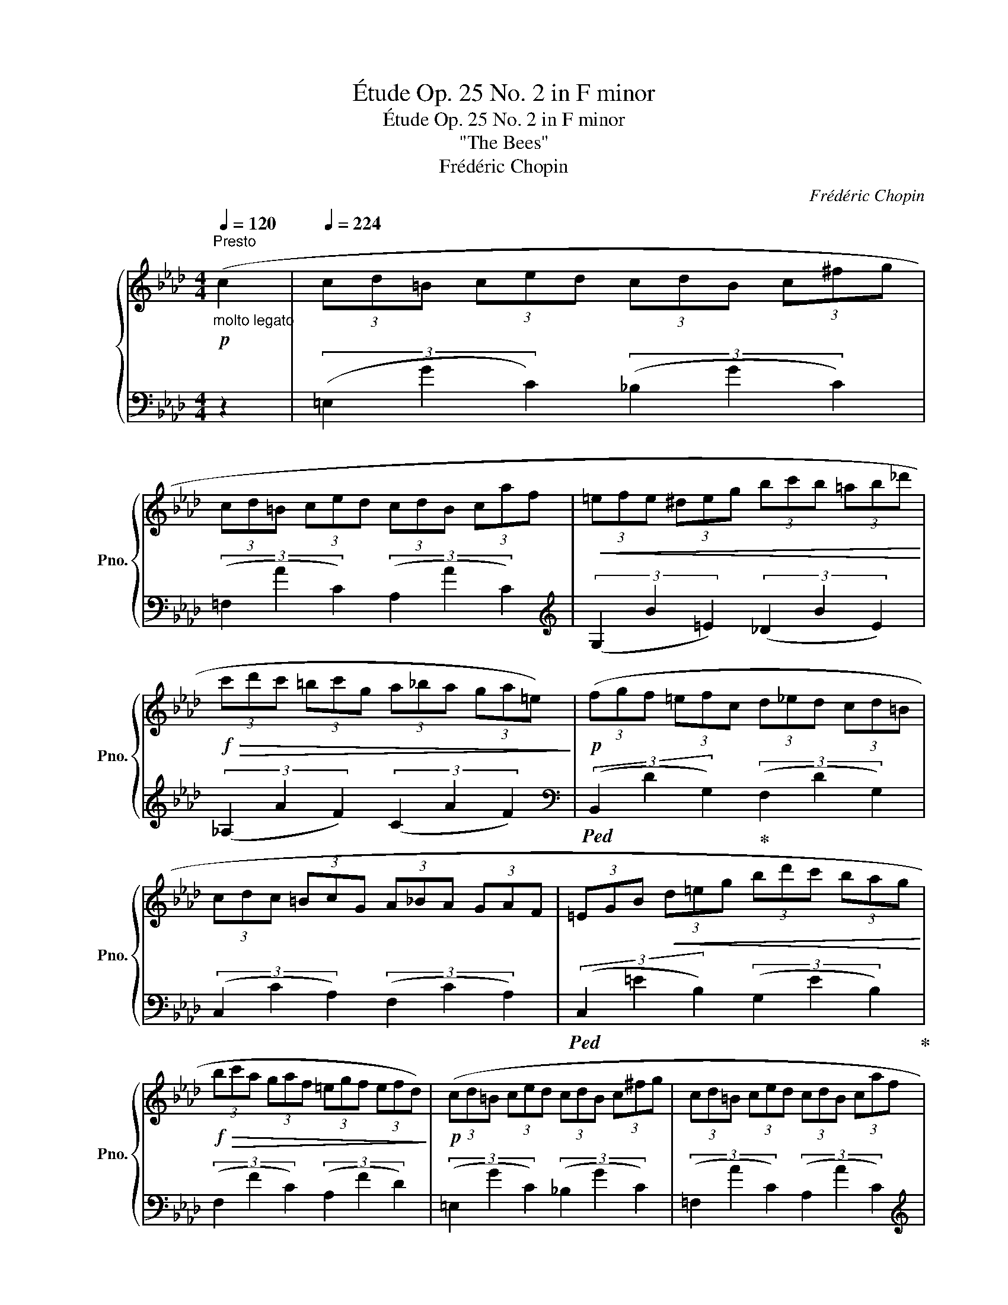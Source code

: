 X:1
T:Étude Op. 25 No. 2 in F minor
T:Étude Op. 25 No. 2 in F minor
T:"The Bees"
T:Frédéric Chopin
C:Frédéric Chopin
%%score { ( 1 3 ) | 2 }
L:1/8
Q:1/4=120
M:4/4
K:Ab
V:1 treble nm="鋼琴" snm="Pno."
V:3 treble 
V:2 bass 
V:1
!p!"_molto legato""^Presto" (c2 |[Q:1/4=224] (3c"_"d=B (3c"_"ed (3c"_"dB (3c"_"^fg | %2
 (3cd=B (3ced (3cdB (3caf |!<(! (3=efe (3^deg (3bc'b (3=ab_d'!<)! | %4
!f!!>(! (3c'd'c' (3=bc'g (3a_ba (3ga=e)!>)! |!p! (3(fgf (3=efc (3d_ed (3cd=B | %6
 (3cdc (3=BcG (3A_BA (3GAF | (3=EGB!<(! (3d=eg (3bd'c' (3bag!<)! | %8
!f!!>(! (3bc'a (3gaf (3=egf (3efd)!>)! |!p! (3(cd=B (3ced (3cdB (3c^fg | (3cd=B (3ced (3cdB (3caf | %11
!<(! (3efe (3=deg (3bc'b (3=abf'!<)! |!f! (3e'f'e' (3=d'e'=b!>(! (3c'_d'c' (3bc'!>)!g) | %13
!>(! (3(aba (3ga=e (3fgf!>)!!mp! (3efd | (3cdB (3GAB!<(! (3cde (3fga!<)! | %15
!f!!>(! (3gaf (3efd (3cd!>)!!mp!B (3cFG | (3ABA (3GA=A (3BcB (3c=FG) | %17
 (3(_ABA (3GA=A (3BcB (3c=FG | (3_ABA (3GAB (3cdc (3=Bcd | %19
[Q:1/4=216] (3cdc[Q:1/4=200] (3=B"_dimin."cd[Q:1/4=168] (3cdc[Q:1/4=104] (3dcd) | %20
!p![Q:1/4=224] (3(cd=B (3ced (3cdB (3c^fg | (3cd=B (3ced (3cdB (3caf | %22
!<(! (3=efe (3^deg (3bc'b (3=ab_d'!<)! |!f!!>(! (3c'd'c' (3=bc'g (3a_ba (3ga=e!>)! | %24
!p! (3fgf (3=efc (3d_ed (3cd=B) | (3(cdc (3=BcG (3A_BA (3GAF | %26
!<(! (3=EGB (3d=eg (3bd'c' (3bag!<)! |!f!!>(! (3bc'a (3gaf (3=egf (3efd!>)! | %28
!p! (3cd=B (3ced (3cdB (3c^fg) | (3(cd=B (3ced (3cdB (3caf |!<(! (3efe (3=deg (3bc'b (3=abf' | %31
 (3e'f'e'!<)!!f! (3=d'e'=b!>(! (3c'_d'c' (3bc'!>)!g |!>(! (3aba (3ga=e (3fgf (3efd)!>)! | %33
!mp! (3(cdB (3GAB (3cde (3fga |!f!!>(! (3gaf (3efd (3cd!>)!!mp!B (3cFG | (3ABA (3GA=A (3BcB (3cFG | %36
"_poco a poco cresc." (3_ABA (3GA=A (3BcB (3c=FG | (3_ABA (3GAB (3cdc!mf!!<(! (3=Bcd)!<)! | %38
!f! (3(efe!>(! (3fed (3cdc (3d=G=A!>)! | (3BcB (3=AB=B"_cresc." (3cdc (3d=GA | %40
 (3BcB (3=AB=B (3cdc (3d=GA |!f! (3_BcB!<(! (3=ABc (3=ded (3^cde)!<)! | %42
!ff! (3(fgf!>(! (3gfe (3=ded (3e=A=B!>)! |!f! (3c_dc (3=Bcg (3a_ba!>(! (3ga=e!>)! | %44
!>(! (3fgf (3_edc (3BAG (3FGA!>)! |!p! (3Gdc (3=Bcg (3a_ba (3ga=e) | (3(fgf (3_edc (3BAG (3FGA | %47
 (3Ggf (3=edc (3B"_smorz."AG (3FGA | (3Ggf (3=edc (3BAG (3FGA | (3Gdc (3=Bcd!pp!!<(! (3cdc (3Bcd | %50
[Q:1/4=216] (3cdc!<)!!f![Q:1/4=200]!>(! (3=Bcd[Q:1/4=168] (3cdc[Q:1/4=104] (3dcd)!>)! | %51
!p![Q:1/4=224] (3(cd=B (3ced (3cdB (3c^fg | (3cd=B (3ced (3cdB (3caf | %53
!<(! (3=efe (3^deg (3bc'b (3=ab_d'!<)! |!f! (3c'd'c'!>(! (3=bc'g (3a_ba (3ga!>)!!p!=e) | %55
!f!!>(! (3(fgf (3=efc (3d_ed (3cd=B!>)! |!mp! (3cdc (3=BcG (3A_BA (3GAF) | %57
 (3(=EGB!<(! (3d=eg (3bd')!<)!(.c' (3.b.a.g) |!f!!>(! (3(bc'a (3gaf (3=egf (3efd)!>)! | %59
!p! (3(cd=B (3ced (3cdB (3c^fg | (3cd=B (3ced (3cdB (3caf |!<(! (3=efe (3^deg (3bc'b (3=ab_d'!<)! | %62
!f!!8va(! (3c'a'g' (3_g'f'=e'!8va)! (3_e'=d'_d' (3c'_c'b) | %63
 (3(=a_ag!>(! (3f'd'b (3gfd (3B!>)!!mp!Gd |[Q:1/4=216] (3cd=B (3cA_B[Q:1/4=200] (3cdc (3dfe | %65
[Q:1/4=168] (3cdB (3ced[Q:1/4=104] (3BcA (3Bdc) | %66
[Q:1/4=150] (3(Fc'b (3agf[Q:1/4=200] (3edc (3B"_dimin."cd | %67
[Q:1/4=216] (3cc'b[Q:1/4=200] (3agf[Q:1/4=168] (3edc[Q:1/4=104] (3B[Q:1/4=46]c{e}"^""^"[Q:1/4=26]d{c} | %68
[Q:1/4=60]!pp! !arpeggio!c4[Q:1/4=50] c2[Q:1/4=40] c2 |[Q:1/4=30] !fermata![FAc]8) |] %70
V:2
 z2 | (3(=E,2"^" G2 C2) (3(_B,2"^" G2 C2) | (3(=F,2 A2 C2) (3(A,2 A2 C2) | %3
[K:treble] (3(G,2 B2 =E2) (3(_D2 B2 E2) | (3(_A,2 A2 F2) (3(C2 A2 F2) | %5
[K:bass]!ped! (3(B,,2 D2 G,2)!ped-up! (3(F,2 D2 G,2) | (3(C,2 C2 A,2) (3(F,2 C2 A,2) | %7
!ped! (3(C,2 =E2 B,2) (3(G,2 E2 B,2)!ped-up! | (3(F,2 F2 C2) (3(A,2 F2 D2) | %9
 (3(=E,2 G2 C2) (3(_B,2 G2 C2) | (3(=F,2 A2 C2) (3(A,2 A2 C2) | %11
[K:treble]!ped! (3(G,2 B2 E2) (3(_D2 B2 E2)!ped-up! |!ped! (3(_A,2 A2 E2) (3(C2 A2 E2)!ped-up! | %13
[K:bass]!ped! (3(D,2 F2 B,2) (3(A,2 F2 B,2)!ped-up! | (3(_E,2 E2 C2) (3(A,2 E2 C2) | %15
 (3(E,2 E2 D2) (3(G,2 E2 D2) |!ped! (3(A,,2 C2 E,2)!ped-up! (3(!>!_F,2 D2 E,2) | %17
!ped! (3(A,,2 C2 E,2)!ped-up! (3(!>!_F,2 D2 E,2) | %18
!ped! (3(A,,2 C2 E,2)!ped-up!!ped! (3(C,2 G,2 _B,2 | =E2)!ped-up! z2 z4 | %20
 (3(=E,2 G2 C2) (3(_B,2 G2 C2) | (3(=F,2 A2 C2) (3(A,2 A2 C2) | %22
[K:treble] (3(G,2 B2 =E2) (3(_D2 B2 E2) | (3(_A,2 A2 F2) (3(C2 A2 F2) | %24
[K:bass]!ped! (3(B,,2 D2 G,2)!ped-up! (3(F,2 D2 G,2) | (3(C,2 C2 A,2) (3(F,2 C2 A,2) | %26
!ped! (3(C,2 =E2 B,2) (3(G,2 E2 B,2)!ped-up! | (3(F,2 F2 C2) (3(A,2 F2 D2) | %28
 (3(=E,2 G2 C2) (3(_B,2 G2 C2) | (3(=F,2 A2 C2) (3(A,2 A2 C2) | %30
[K:treble]!ped! (3(G,2 B2 E2) (3(_D2 B2 E2)!ped-up! |!ped! (3(_A,2 A2 E2) (3(C2 A2 E2)!ped-up! | %32
[K:bass]!ped! (3(D,2 F2 B,2) (3(A,2 F2 B,2)!ped-up! | (3(_E,2 E2 C2) (3(A,2 E2 C2) | %34
 (3(E,2 E2 D2) (3(G,2 E2 D2) |!ped! (3(A,,2 C2 E,2)!ped-up! (3(!>!_F,2 D2 E,2) | %36
!ped! (3(A,,2 C2 E,2)!ped-up! (3(!>!_F,2 D2 E,2) | (3(A,,2 C2 E,2)!ped! (3(_G,,2 E2 _B,2) | %38
 (3(_G,2 E2 B,2)!ped-up! (3(F,2 E2 =A,2) |!ped! (3(B,,2 D2 F,2)!ped-up! (3(!>!_G,2 E2 F,2) | %40
!ped! (3(B,,2 D2 F,2)!ped-up! (3(!>!_G,2 E2 F,2) | %41
!ped! (3(B,,2 D2 F,2)!ped-up!!ped! (3(_A,,2 C2 F,2)!ped-up! | %42
!ped! (3(=D,2 C2 F,2)!ped-up!!ped! (3(G,,2 =B,2 F,2)!ped-up! | %43
!ped! (3(C,2 =E2 _B,2)!ped-up!!ped! (3(A,2 F2 C2)!ped-up! | %44
!ped! (3(C,2 D2 A,2) (3(F,2 D2 A,2)!ped-up! | (3(C,2 =E2 _B,2) (3(A,2 F2 C2) | %46
 (3(C,2 D2 A,2) (3(F,2 D2 A,2) |!ped! (3(C,2 =E2 G,2)!ped-up! (3(F,2 D2 A,2) | %48
!ped! (3(C,2 =E2 G,2)!ped-up! (3(F,2 D2 A,2) |!ped! (3(C,2 G,2 =E2) z4!ped-up! | z8 | %51
 (3(=E,2 G2 C2) (3(_B,2 G2 C2) | (3(=F,2 A2 C2) (3(A,2 A2 C2) | %53
[K:treble] (3(G,2 B2 =E2) (3(_D2 B2 E2) | (3(_A,2 A2 F2) (3(C2 A2 F2) | %55
[K:bass]!ped! (3(B,,2 D2 G,2)!ped-up! (3(F,2 D2 G,2) | (3(C,2 C2 A,2) (3(F,2 C2 A,2) | %57
!ped! (3(C,2 =E2 B,2) (3(G,2 E2!ped-up! B,2) | (3(F,2 F2 C2) (3(A,2 F2 D2) | %59
 (3(=E,2 G2 C2) (3(_B,2 G2 C2) | (3(=F,2 A2 C2) (3(A,2 A2 C2) | %61
[K:treble]!ped! (3(G,2 B2 =E2)!ped-up! (3(_D2 B2 E2) |!ped! (3(G,2 B2 =E2) (3(_D2 B2 E2)!ped-up! | %63
[K:bass]!ped! (3(B,,2 D2 G,2) (3(F,2 D2 G,2)!ped-up! |!ped! (3(C,2 F2 C2)!ped-up! (3(A,2 F2 D2) | %65
!ped! (3(C,2 E2 G,2) (3(F,2 D2 =E,2)!ped-up! |!ped! (3(F,2 A2 C2)!ped-up! (3(B,2 G2 D2) | %67
!ped! (3(F,2 A2 C2)!ped-up! (3(B,2 G2 D2) |!ped! !arpeggio![F,C]8- | !fermata![F,C]8!ped-up! |] %70
V:3
 x2 | x8 | x8 | x8 | x8 | x8 | x8 | x8 | x8 | x8 | x8 | x8 | x8 | x8 | x8 | x8 | x8 | x8 | x8 | %19
 x8 | x8 | x8 | x8 | x8 | x8 | x8 | x8 | x8 | x8 | x8 | x8 | x8 | x8 | x8 | x8 | x8 | x8 | x8 | %38
 x8 | x8 | x8 | x8 | x8 | x8 | x8 | x8 | x8 | x8 | x8 | x8 | x8 | x8 | x8 | x8 | x8 | x8 | x8 | %57
 x8 | x8 | x8 | x8 | x8 |!8va(! x4!8va)! x4 | x8 | x8 | x8 | x8 | x8 | !arpeggio![FA]8- | x8 |] %70

